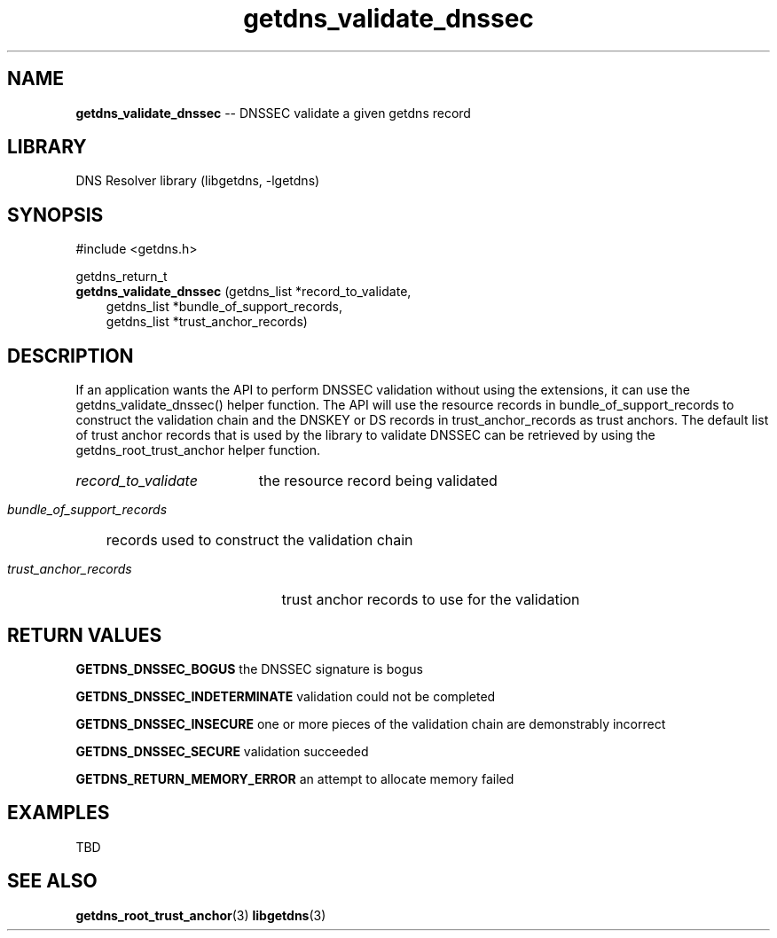 .\" The "BSD-New" License
.\" 
.\" Copyright (c) 2013, NLnet Labs, Verisign, Inc.
.\" All rights reserved.
.\" 
.\" Redistribution and use in source and binary forms, with or without
.\" modification, are permitted provided that the following conditions are met:
.\" * Redistributions of source code must retain the above copyright
.\"   notice, this list of conditions and the following disclaimer.
.\" * Redistributions in binary form must reproduce the above copyright
.\"   notice, this list of conditions and the following disclaimer in the
.\"   documentation and/or other materials provided with the distribution.
.\" * Neither the names of the copyright holders nor the
.\"   names of its contributors may be used to endorse or promote products
.\"   derived from this software without specific prior written permission.
.\" 
.\" THIS SOFTWARE IS PROVIDED BY THE COPYRIGHT HOLDERS AND CONTRIBUTORS "AS IS" AND
.\" ANY EXPRESS OR IMPLIED WARRANTIES, INCLUDING, BUT NOT LIMITED TO, THE IMPLIED
.\" WARRANTIES OF MERCHANTABILITY AND FITNESS FOR A PARTICULAR PURPOSE ARE
.\" DISCLAIMED. IN NO EVENT SHALL Verisign, Inc. BE LIABLE FOR ANY
.\" DIRECT, INDIRECT, INCIDENTAL, SPECIAL, EXEMPLARY, OR CONSEQUENTIAL DAMAGES
.\" (INCLUDING, BUT NOT LIMITED TO, PROCUREMENT OF SUBSTITUTE GOODS OR SERVICES;
.\" LOSS OF USE, DATA, OR PROFITS; OR BUSINESS INTERRUPTION) HOWEVER CAUSED AND
.\" ON ANY THEORY OF LIABILITY, WHETHER IN CONTRACT, STRICT LIABILITY, OR TORT
.\" (INCLUDING NEGLIGENCE OR OTHERWISE) ARISING IN ANY WAY OUT OF THE USE OF THIS
.\" SOFTWARE, EVEN IF ADVISED OF THE POSSIBILITY OF SUCH DAMAGE.
.\" 

.TH getdns_validate_dnssec 3 "December 2015" "getdns 1.4.2" getdns
.SH NAME
.B getdns_validate_dnssec
-- DNSSEC validate a given getdns record

.SH LIBRARY
DNS Resolver library (libgetdns, \-lgetdns)

.SH SYNOPSIS
#include <getdns.h>

getdns_return_t 
.br
.B getdns_validate_dnssec
(getdns_list *record_to_validate,
.br
.RS 3
getdns_list *bundle_of_support_records,
.br
getdns_list *trust_anchor_records)
.RE

.SH DESCRIPTION

.LP
If an application wants the API to perform DNSSEC validation without using the
extensions, it can use the getdns_validate_dnssec() helper function. The API
will use the resource records in bundle_of_support_records to construct the
validation chain and the DNSKEY or DS records in trust_anchor_records as trust
anchors. The default list of trust anchor records that is used by the library
to validate DNSSEC can be retrieved by using the getdns_root_trust_anchor
helper function.

.HP 3
.I record_to_validate
the resource record being validated

.HP 3
.I bundle_of_support_records
records used to construct the validation chain

.HP 3
.I trust_anchor_records
trust anchor records to use for the validation

.HP
.SH "RETURN VALUES"

.LP
.B GETDNS_DNSSEC_BOGUS
the DNSSEC signature is bogus
.LP
.B GETDNS_DNSSEC_INDETERMINATE
validation could not be completed
.LP
.B GETDNS_DNSSEC_INSECURE
one or more pieces of the validation chain are demonstrably incorrect
.LP
.B GETDNS_DNSSEC_SECURE
validation succeeded
.LP
.B GETDNS_RETURN_MEMORY_ERROR
an attempt to allocate memory failed

.SH EXAMPLES

TBD

.SH SEE ALSO
.BR getdns_root_trust_anchor (3)
.BR libgetdns (3)

